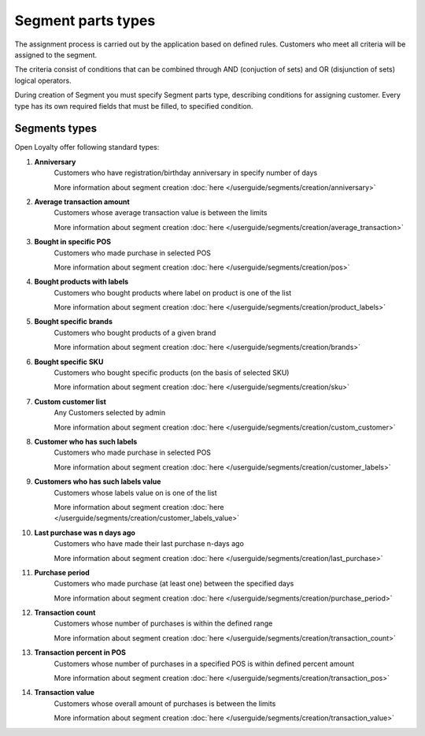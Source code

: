 .. index::
   single: segment_type

Segment parts types
===================

The assignment process is carried out by the application based on defined rules. Customers who meet all criteria will be assigned to the segment. 

The criteria consist of conditions that can be combined through AND (conjuction of sets) and OR (disjunction of sets) logical operators.

During creation of Segment you must specify Segment parts type, describing conditions for assigning customer. Every type has its own required fields that must be filled, to specified condition. 

.. image:: /userguide/_images/segment_type.png
   :alt:   Segment Parts Types


Segments types
--------------
Open Loyalty offer following standard types: 

1. **Anniversary** 
    Customers  who have registration/birthday anniversary in specify number of days
    
    More information about segment creation :doc:`here </userguide/segments/creation/anniversary>`

2. **Average transaction amount**
    Customers whose average transaction value is between the limits 
    
    More information about segment creation :doc:`here </userguide/segments/creation/average_transaction>`

3. **Bought in specific POS**
    Customers who made purchase in selected POS
    
    More information about segment creation :doc:`here </userguide/segments/creation/pos>`

4. **Bought products with labels**
    Customers who bought products where label on product is one of the list
    
    More information about segment creation :doc:`here </userguide/segments/creation/product_labels>`

5. **Bought specific brands**
    Customers who bought products of a given brand
    
    More information about segment creation :doc:`here </userguide/segments/creation/brands>`

6. **Bought specific SKU** 
    Customers who bought specific products (on the basis of selected SKU) 
    
    More information about segment creation :doc:`here </userguide/segments/creation/sku>`

7. **Custom customer list**
    Any Customers selected by admin  
    
    More information about segment creation :doc:`here </userguide/segments/creation/custom_customer>`

8. **Customer who has such labels**
    Customers who made purchase in selected POS
    
    More information about segment creation :doc:`here </userguide/segments/creation/customer_labels>`

9. **Customers who has such labels value**
    Customers whose labels value on is one of the list
    
    More information about segment creation :doc:`here </userguide/segments/creation/customer_labels_value>`

10. **Last purchase was n days ago**
     Customers who have made their last purchase n-days ago 
    
     More information about segment creation :doc:`here </userguide/segments/creation/last_purchase>`

11. **Purchase period**
     Customers who made purchase (at least one) between the specified days  
    
     More information about segment creation :doc:`here </userguide/segments/creation/purchase_period>`

12. **Transaction count**
     Customers whose number of purchases is within the defined range 
    
     More information about segment creation :doc:`here </userguide/segments/creation/transaction_count>`
     
13. **Transaction percent in POS**
     Customers whose number of purchases in a specified POS is within defined percent amount 
    
     More information about segment creation :doc:`here </userguide/segments/creation/transaction_pos>`
     
14. **Transaction value**
     Customers whose overall amount of purchases is between the limits  
    
     More information about segment creation :doc:`here </userguide/segments/creation/transaction_value>`

